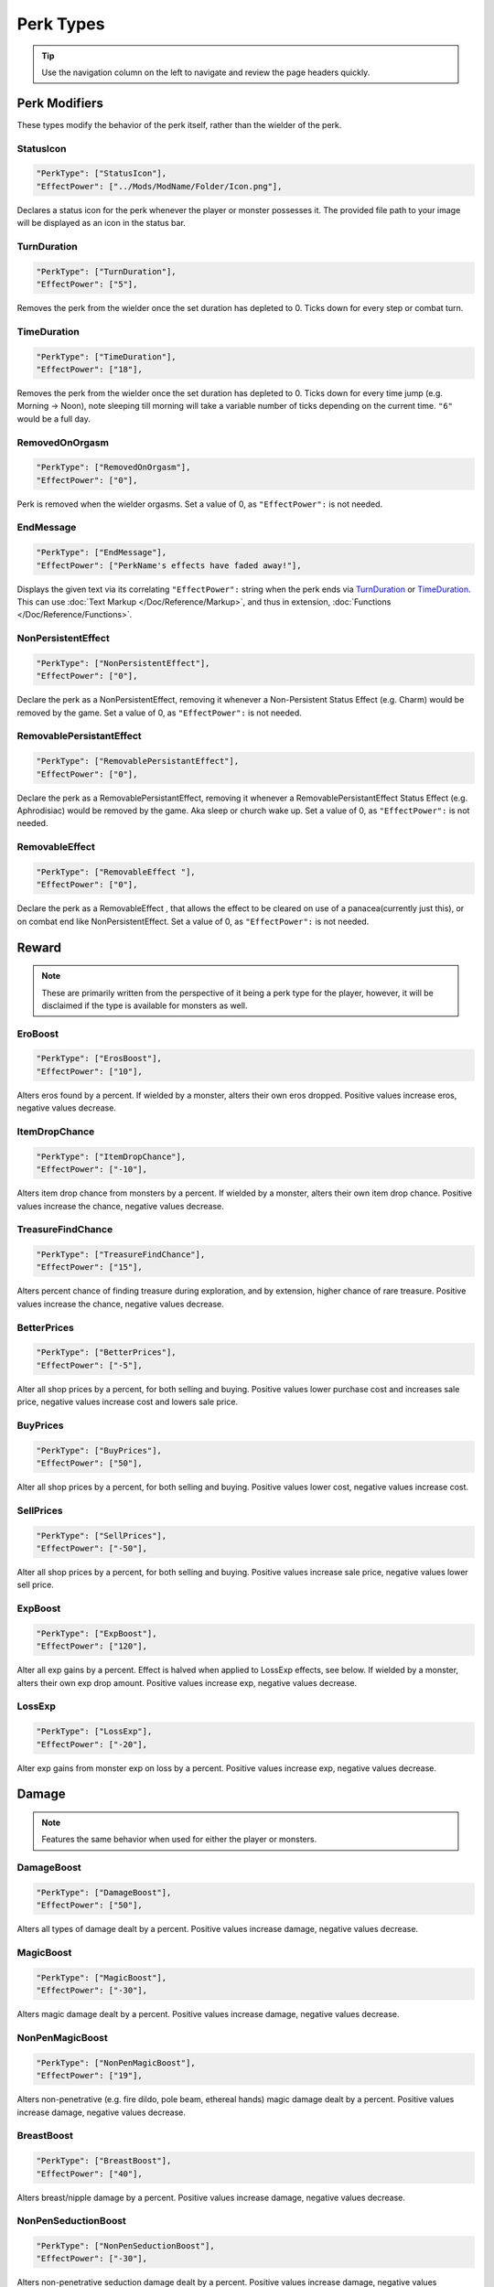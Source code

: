 **Perk Types**
===============

.. tip::

   Use the navigation column on the left to navigate and review the page headers quickly.

**Perk Modifiers**
-------------------
These types modify the behavior of the perk itself, rather than the wielder of the perk.

**StatusIcon**
"""""""""""""""
.. code-block:: javascript

  "PerkType": ["StatusIcon"],
  "EffectPower": ["../Mods/ModName/Folder/Icon.png"],

Declares a status icon for the perk whenever the player or monster possesses it.
The provided file path to your image will be displayed as an icon in the status bar.

**TurnDuration**
"""""""""""""""""
.. code-block:: javascript

  "PerkType": ["TurnDuration"],
  "EffectPower": ["5"],

Removes the perk from the wielder once the set duration has depleted to 0. Ticks down for every step or combat turn.

.. _TimeDurationType:

**TimeDuration**
"""""""""""""""""
.. code-block:: javascript

  "PerkType": ["TimeDuration"],
  "EffectPower": ["18"],

Removes the perk from the wielder once the set duration has depleted to 0. Ticks down for every time jump (e.g. Morning -> Noon),
note sleeping till morning will take a variable number of ticks depending on the current time. ``"6"`` would be a full day.

**RemovedOnOrgasm**
""""""""""""""""""""

.. code-block:: javascript

  "PerkType": ["RemovedOnOrgasm"],
  "EffectPower": ["0"],

Perk is removed when the wielder orgasms. Set a value of 0, as ``"EffectPower":`` is not needed.

**EndMessage**
"""""""""""""""

.. code-block:: javascript

  "PerkType": ["EndMessage"],
  "EffectPower": ["PerkName's effects have faded away!"],

Displays the given text via its correlating ``"EffectPower":`` string when the perk ends via `TurnDuration`_ or `TimeDuration`_.
This can use :doc:`Text Markup </Doc/Reference/Markup>`, and thus in extension, :doc:`Functions </Doc/Reference/Functions>`.

.. _NonPersistentEffectType:

**NonPersistentEffect**
""""""""""""""""""""""""

.. code-block:: javascript

  "PerkType": ["NonPersistentEffect"],
  "EffectPower": ["0"],

Declare the perk as a NonPersistentEffect, removing it whenever a Non-Persistent Status Effect (e.g. Charm) would be removed by the game.
Set a value of 0, as ``"EffectPower":`` is not needed.

**RemovablePersistantEffect**
""""""""""""""""""""""""""""""

.. code-block:: javascript

  "PerkType": ["RemovablePersistantEffect"],
  "EffectPower": ["0"],

Declare the perk as a RemovablePersistantEffect, removing it whenever a RemovablePersistantEffect Status Effect (e.g. Aphrodisiac) would be removed by the game. Aka sleep or church wake up.
Set a value of 0, as ``"EffectPower":`` is not needed.

**RemovableEffect**
""""""""""""""""""""

.. code-block:: javascript

  "PerkType": ["RemovableEffect "],
  "EffectPower": ["0"],

Declare the perk as a RemovableEffect , that allows the effect to be cleared on use of a panacea(currently just this), or on combat end like NonPersistentEffect.
Set a value of 0, as ``"EffectPower":`` is not needed.


**Reward**
-----------

.. note::

    These are primarily written from the perspective of it being a perk type for the player, however,
    it will be disclaimed if the type is available for monsters as well.

**EroBoost**
"""""""""""""

.. code-block:: javascript

  "PerkType": ["ErosBoost"],
  "EffectPower": ["10"],

Alters eros found by a percent.
If wielded by a monster, alters their own eros dropped. Positive values increase eros, negative values decrease.

**ItemDropChance**
"""""""""""""""""""

.. code-block:: javascript

  "PerkType": ["ItemDropChance"],
  "EffectPower": ["-10"],

Alters item drop chance from monsters by a percent.
If wielded by a monster, alters their own item drop chance. Positive values increase the chance, negative values decrease.

**TreasureFindChance**
"""""""""""""""""""""""

.. code-block:: javascript

  "PerkType": ["TreasureFindChance"],
  "EffectPower": ["15"],

Alters percent chance of finding treasure during exploration, and by extension, higher chance of rare treasure.
Positive values increase the chance, negative values decrease.

**BetterPrices**
"""""""""""""""""

.. code-block:: javascript

  "PerkType": ["BetterPrices"],
  "EffectPower": ["-5"],

Alter all shop prices by a percent, for both selling and buying.
Positive values lower purchase cost and increases sale price, negative values increase cost and lowers sale price.

**BuyPrices**
""""""""""""""

.. code-block:: javascript

  "PerkType": ["BuyPrices"],
  "EffectPower": ["50"],


Alter all shop prices by a percent, for both selling and buying. Positive values lower cost, negative values increase cost.

**SellPrices**
"""""""""""""""

.. code-block:: javascript

  "PerkType": ["SellPrices"],
  "EffectPower": ["-50"],

Alter all shop prices by a percent, for both selling and buying. Positive values increase sale price, negative values lower sell price.

**ExpBoost**
"""""""""""""

.. code-block:: javascript

  "PerkType": ["ExpBoost"],
  "EffectPower": ["120"],

Alter all exp gains by a percent. Effect is halved when applied to LossExp effects, see below.
If wielded by a monster, alters their own exp drop amount. Positive values increase exp, negative values decrease.

**LossExp**
""""""""""""

.. code-block:: javascript

  "PerkType": ["LossExp"],
  "EffectPower": ["-20"],

Alter exp gains from monster exp on loss by a percent. Positive values increase exp, negative values decrease.

**Damage**
-----------

.. note::

    Features the same behavior when used for either the player or monsters.

**DamageBoost**
""""""""""""""""

.. code-block:: javascript

  "PerkType": ["DamageBoost"],
  "EffectPower": ["50"],

Alters all types of damage dealt by a percent. Positive values increase damage, negative values decrease.

**MagicBoost**
"""""""""""""""

.. code-block:: javascript

  "PerkType": ["MagicBoost"],
  "EffectPower": ["-30"],

Alters magic damage dealt by a percent. Positive values increase damage, negative values decrease.

**NonPenMagicBoost**
"""""""""""""""""""""

.. code-block:: javascript

  "PerkType": ["NonPenMagicBoost"],
  "EffectPower": ["19"],

Alters non-penetrative (e.g. fire dildo, pole beam, ethereal hands) magic damage dealt by a percent. Positive values increase damage, negative values decrease.

**BreastBoost**
""""""""""""""""

.. code-block:: javascript

  "PerkType": ["BreastBoost"],
  "EffectPower": ["40"],

Alters breast/nipple damage by a percent. Positive values increase damage, negative values decrease.

**NonPenSeductionBoost**
"""""""""""""""""""""""""""

.. code-block:: javascript

  "PerkType": ["NonPenSeductionBoost"],
  "EffectPower": ["-30"],

Alters non-penetrative seduction damage dealt by a percent. Positive values increase damage, negative values decrease.

**SeductionBoost**
"""""""""""""""""""

.. code-block:: javascript

  "PerkType": ["SeductionBoost"],
  "EffectPower": ["-30"],

Alters seduction damage dealt by a percent. Positive values increase damage, negative values decrease.

**KissBoost**
""""""""""""""

.. code-block:: javascript

  "PerkType": ["KissBoost"],
  "EffectPower": ["69"],

Alters kiss damage dealt by a percent. Positive values increase damage, negative values decrease.

**SexBoost**
"""""""""""""

.. code-block:: javascript

  "PerkType": ["SexBoost"],
  "EffectPower": ["5"],

Alters sex damage dealt by a percent. Positive values increase damage, negative values decrease.

**NonPenSexBoost**
"""""""""""""""""""

.. code-block:: javascript

  "PerkType": ["NonPenSexBoost"],
  "EffectPower": ["20"],

Alters non-penetrative sex (e.g. dildo, fingering, stroking, etc.) damage dealt by a percent. Positive values increase damage, negative values decrease.

**AssBoost**
"""""""""""""

.. code-block:: javascript

  "PerkType": ["AssBoost"],
  "EffectPower": ["-10"],

Alters ass damage dealt by a percent. Positive values increase damage, negative values decrease.

**NonPenAssBoost**
"""""""""""""""""""

.. code-block:: javascript

  "PerkType": ["NonPenAssBoost"],
  "EffectPower": ["20"],

Alters non-penetrative ass (e.g. dildo, fingering, etc.) damage dealt by a percent. Positive values increase damage, negative values decrease.

**PainBoost**
""""""""""""""

.. code-block:: javascript

  "PerkType": ["PainBoost"],
  "EffectPower": ["50"],

Alters pain damage dealt by a percent. Positive values increase damage, negative values decrease.

**PenetrationBoost**
"""""""""""""""""""""

.. code-block:: javascript

  "PerkType": ["PenetrationBoost"],
  "EffectPower": ["15"],

Alters penetration damage dealt by a percent. Positive values increase damage, negative values decrease.

**OralBoost**
""""""""""""""

.. code-block:: javascript

  "PerkType": ["OralBoost"],
  "EffectPower": ["-35"],

Alters oral damage dealt by a percent. Positive values increase damage, negative values decrease.

**ForeplayBoost**
""""""""""""""""""

.. code-block:: javascript

  "PerkType": ["ForeplayBoost"],
  "EffectPower": ["8"],

Alters foreplay damage dealt by a percent. Positive values increase damage, negative values decrease.

**IndulgentBoost**
"""""""""""""""""""

.. code-block:: javascript

  "PerkType": ["IndulgentBoost"],
  "EffectPower": ["-1"],

Alters indulgent damage dealt by a percent. Positive values increase damage, negative values decrease.

**SexToyBoost**
""""""""""""""""

.. code-block:: javascript

  "PerkType": ["SexToyBoost"],
  "EffectPower": ["34"],

Alters sex toy damage dealt by a percent. Positive values increase damage, negative values decrease.

**BaselineAllureFlatBuff**
"""""""""""""""""""""""""""

.. code-block:: javascript

  "PerkType": ["BaselineAllureFlatBuff"],
  "EffectPower": ["15"],

Alters Allure’s natural flat damage buff scaling to everything by a flat amount. Positive values increase damage, negative values decrease.

**BaselineAllureFlatPercentBoost**
"""""""""""""""""""""""""""""""""""

.. code-block:: javascript

  "PerkType": ["BaselineAllureFlatPercentBoost"],
  "EffectPower": ["2"],

Alters Allure’s natural flat damage buff scaling to everything by a percent. Positive values increase damage, negative values decrease.

**ForeplayFlatDamage**
"""""""""""""""""""""""

.. code-block:: javascript

  "PerkType": ["ForeplayFlatDamage"],
  "EffectPower": ["5"],

Alters foreplay damage dealt by a flat amount. Positive values increase damage, negative values decrease.

**CritChanceBoost**
""""""""""""""""""""

.. code-block:: javascript

  "PerkType": ["CritChanceBoost"],
  "EffectPower": ["20"],

Alters chance for the wielder's skills to crit by a flat amount. Positive values increase chance, negative values decrease.

**CritDamageBoost**
""""""""""""""""""""

.. code-block:: javascript

  "PerkType": ["CritDamageBoost"],
  "EffectPower": ["-100"],

Alters critical damage dealt by a percent amount on top of the original calculation. Positive values increase damage, negative values decrease.

**RecoilBoost**
""""""""""""""""

.. code-block:: javascript

  "PerkType": ["RecoilBoost"],
  "EffectPower": ["10"],

Alters overall recoil damage dealt to opponents. Positive values increase damage, negative values decrease.

**AllureRecoilBoost**
""""""""""""""""""""""

.. code-block:: javascript

  "PerkType": ["AllureRecoilBoost"],
  "EffectPower": ["33"],

Alters the percent of allure based recoil damage dealt to opponents. Positive values increase damage, negative values decrease.

**Defense**
------------

.. note::

    Features the same behavior when used for either the player or monsters, unless stated otherwise.

**DamageReduction**
""""""""""""""""""""

.. code-block:: javascript

  "PerkType": ["DamageReduction"],
  "EffectPower": ["-10"],

Alters all damage taken by a percent, take caution. Positive values increase mitigation, negative values decrease.

**ForeplayEnergyRegen**
""""""""""""""""""""""""

.. code-block:: javascript

  "PerkType": ["ForeplayEnergyRegen"],
  "EffectPower": ["40"],

Alters energy regeneration through foreplay skills by a percent of the wielders max. Positive values recover energy, negative values remove energy.

**ForeplayArousalRegen**
"""""""""""""""""""""""""

.. code-block:: javascript

  "PerkType": ["ForeplayArousalRegen"],
  "EffectPower": ["20"],

Alters arousal regeneration through foreplay skills by a percent of the wielders max. Positive values recover arousal, negative values remove arousal.

**RegenMaxArousal**
""""""""""""""""""""

.. code-block:: javascript

  "PerkType": ["RegenMaxArousal"],
  "EffectPower": ["5"],

Restores a percent of the max arousal of the wielder. Take caution. Positive values recover arousal, negative values remove arousal.

**RegenMaxEnergy**
"""""""""""""""""""

.. code-block:: javascript

  "PerkType": ["RegenMaxEnergy"],
  "EffectPower": ["2"],

Restores a percent of the max arousal of the wielder. Take caution. Positive values recover energy, negative values remove energy.

**VirilityBoost**
""""""""""""""""""

.. code-block:: javascript

  "PerkType": ["VirilityBoost"],
  "EffectPower": ["40"],

Alters the players Virility by a percent. Positive values increase virility, negative values reduce. **Player only**.

**RecoilDamageTaken**

.. code-block:: javascript

  "PerkType": ["RecoilDamageTaken"],
  "EffectPower": ["-66"],

Alters recoil damage taken by a percent. Positive values increase recoil damage taken, negative values reduce.

**CritDamageBoostSelf**
""""""""""""""""""""""""

.. code-block:: javascript

  "PerkType": ["CritDamageBoostSelf"],
  "EffectPower": ["-20"],

Alters critical damage the wielder receives prior to the final calculation. Positive values increase damage received, negative values reduce.

**Edging**
"""""""""""

.. code-block:: javascript

  "PerkType": ["Edging"],
  "EffectPower": ["50"],

Experimental perk type that gives percent chance to resist orgasm, stacks with other sources. Positive values increase the base percent chance, negative values reduce.

**MultiplySpirit Loss**
"""""""""""""""""""""""""

.. code-block:: javascript

  "PerkType": ["MultiplySpirit Loss"],
  "EffectPower": ["2"],

Multiply the spirit lost by the given number. Caution going above 2, for a base amount of 3 spirit, it is practically an instant loss.

`RemovedOnOrgasm`_ plays well with the perk type.

.. It still uses spaces, assuming it will be addressed later?

**Status Effects**
-------------------

.. note::

    Features the same behavior when used for either the player or monsters, unless stated otherwise.

**StatusEffectDuration**
"""""""""""""""""""""""""

.. code-block:: javascript

  "PerkType": ["StatusEffectDuration"],
  "EffectPower": ["1"],

Alters the duration of the users status effects, take caution. Positive values increase duration, negative values reduce.

**StatusChanceBoost**
"""""""""""""""""""""""

.. code-block:: javascript

  "PerkType": ["StatusChanceBoost"],
  "EffectPower": ["-10"],

Alter status effect application chances from skills. Positive values increase chance, negative values reduce.

**StartDeeperInTrance**
"""""""""""""""""""""""""

.. code-block:: javascript

  "PerkType": ["StartDeeperInTrance"],
  "EffectPower": ["5"],

Player starts this many steps deeper in trance when hit with a trance related move. Anything below 1-10 will trigger instant trance.

**CantBreakFreeOfTranceWithoutItems**
""""""""""""""""""""""""""""""""""""""

.. code-block:: javascript

  "PerkType": ["CantBreakFreeOfTranceWithoutItems"],
  "EffectPower": ["0"],

Can no longer automatically start to break free of trance after 3 consecutive turns without getting stunned.
Set a value of 0, as ``"EffectPower":`` is not needed.

**TranceStunChance**
"""""""""""""""""""""

.. code-block:: javascript

  "PerkType": ["TranceStunChance"],
  "EffectPower": ["10"],

Alters the chance for the player to be stunned each turn while fully tranced by a percent. Positive values increase chance, negative values reduce.

**ForeplayDefDown**
""""""""""""""""""""

.. code-block:: javascript

  "PerkType": ["ForeplayDefDown"],
  "EffectPower": ["-40"],


Applies a status effect that reduces the defense to the enemy targeted with a foreplay skill for 3 turns.
Positive values reduce defense, negative values increase.

**StunDelay**
""""""""""""""

.. code-block:: javascript

  "PerkType": ["StunDelay"],
  "EffectPower": ["1"],

Alters the delay between stun status effects. Positive values increase the delay, negative values reduce.

**SleepAmp**
"""""""""""""

.. code-block:: javascript

  "PerkType": ["SleepAmp"],
  "EffectPower": ["-50"],


Alters the flat amount of energy lost per turn upon being afflicted by Sleep. Positive values increase drain energy, negative values reduce drained energy.

**ParalysisAmp**
"""""""""""""""""

.. code-block:: javascript

  "PerkType": ["ParalysisAmp"],
  "EffectPower": ["-10"],

Alters the chance to be stunned by paralysis. Positive values increase chance, negative values reduce.

**AphrodisiacAmp**
""""""""""""""""""""

.. code-block:: javascript

  "PerkType": ["AphrodisiacAmp"],
  "EffectPower": ["10"],

Alters the damage taken from aphrodisiacs by a percent. Positive values increase damage, negative values reduce.

**AphrodisiacTurnCure**
""""""""""""""""""""""""

.. code-block:: javascript

  "PerkType": ["AphrodisiacTurnCure"],
  "EffectPower": ["5"],

Removes set amount from aphrodisiac potency every turn.  Positive values reduce set potency, negative values increase set potency.

**DisableRun**
"""""""""""""""

.. code-block:: javascript

  "PerkType": ["DisableRun"],
  "EffectPower": ["0"],

Can disable the players ability to run from all fights. Set a value of 0, as ``"EffectPower":`` is not needed.

**Stances & Evasion**
----------------------

.. note::

    Features the same behavior when used for either the player or monsters, unless stated otherwise.

**GetOutOfStance**
"""""""""""""""""""

.. code-block:: javascript

  "PerkType": ["GetOutOfStance"],
  "EffectPower": ["20"],

Alters chance to get out of stance by a percent. Positive values increase chance, negative values reduce.

**OutOfStanceEvade**
"""""""""""""""""""""

.. code-block:: javascript

  "PerkType": ["OutOfStanceEvade"],
  "EffectPower": ["-25"],

Alters evade chance when out of stances by a percent. Positive values increase chance, negative values reduce.

**RemoveRestraints**
"""""""""""""""""""""

.. code-block:: javascript

  "PerkType": ["RemoveRestraints"],
  "EffectPower": ["15"],

Alters restraint escape chance by a percent. Positive values increase chance, negative values reduce.

**RestraintBoost**
"""""""""""""""""""

.. code-block:: javascript

  "PerkType": ["RestraintBoost"],
  "EffectPower": ["30"],

Increases the effectiveness of your own restraints. Positive values improve effectiveness, negative values reduce.

**StanceBoost**
""""""""""""""""""""

.. code-block:: javascript

  "PerkType": ["StanceBoost"],
  "EffectPower": ["-20"],

Increases the effectiveness of your own stances. Positive values improve effectiveness, negative values reduce.

**RunChance**
""""""""""""""

.. code-block:: javascript

  "PerkType": ["RunChance"],
  "EffectPower": ["25"],

Alters run chance by a percent. Positive values increase chance, negative values reduce.

**OpponentRunChance**
""""""""""""""""""""""""

.. code-block:: javascript

  "PerkType": ["OpponentRunChance"],
  "EffectPower": ["25"],

Monsters with this perk type alters the players run chance by a percent. Positive values increase chance, negative values reduce.

**Unbounded**
""""""""""""""

.. code-block:: javascript

  "PerkType": ["Unbounded"],
  "EffectPower": ["0"],

If your action is interrupted by a restraint, you will struggle instead of doing nothing by default.
Set a value of 0, as ``"EffectPower":`` is not needed.

**Unshackled**
"""""""""""""""

.. code-block:: javascript

  "PerkType": ["Unshackled"],
  "EffectPower": ["0"],

If you break a restraint with struggle, you get to act immediately.
Set a value of 0, as ``"EffectPower":`` is not needed.

**OrgasmEnergyDrain**
""""""""""""""""""""""

.. code-block:: javascript

  "PerkType": ["OrgasmEnergyDrain"],
  "EffectPower": ["25"],

Drains flat amount of energy upon the target orgasming. Has no stance restrictions.
Positive values drain energy.

**StanceStuck**
""""""""""""""""

.. code-block:: javascript

  "PerkType": ["StanceStuck"],
  "EffectPower": ["-20"],

Alters chance of stance escape by a percent. Positive values reduce chance, negative values increase.

**InitiativeBonus**
""""""""""""""""""""

.. code-block:: javascript

  "PerkType": ["InitiativeBonus"],
  "EffectPower": ["25"],

Flatly alters perk type owners initiative, influencing turn order. Positive values increase initiative, negative values reduce.

**MinStatCheckDie**
""""""""""""""""""""

.. code-block:: javascript

  "PerkType": ["MinStatCheckDie"],
  "EffectPower": ["2"],

Flatly alters the minimum dice your d20 can roll in a stat check, take caution. Positive values increases base number, negative values reduce.

**RestSpiritRestored**
"""""""""""""""""""""""

.. code-block:: javascript

  "PerkType": ["RestSpiritRestored"],
  "EffectPower": ["1"],

Recovers flat amount of spirit when resting at rest points, take caution. Positive values increase, negative values reduce.

**RestEnergyRestored**
"""""""""""""""""""""""

.. code-block:: javascript

  "PerkType": ["RestEnergyRestored"],
  "EffectPower": ["20"],

Recovers percent amount of max energy when resting at rest points, take caution. Positive values increase, negative values reduce.

**RestArousalRestored**
""""""""""""""""""""""""

.. code-block:: javascript

  "PerkType": ["RestArousalRestored"],
  "EffectPower": ["-20"],

Recovers percent amount of max arousal when resting at rest points, take caution. Positive values increase, negative values reduce.

.. _StatPerkTypes:

**Stat Perk Types**
--------------------

Alters the given stat of the wielder by the given amount. Positive values increase, negative values reduce. See :ref:`Stats`.

* ``"GainEnergy"``
* ``"GainArousal"``
* ``"Power"``
* ``"Technique"``
* ``"Intelligence"``
* ``"Willpower"``
* ``"Allure"``
* ``"Luck"``
* ``"StunRes"``
* ``"CharmRes"``
* ``"AphrodisiacRes"``
* ``"RestraintsRes"``
* ``"TranceRes"``
* ``"ParalysisRes"``
* ``"SleepRes"``
* ``"DebuffRes"``
* ``"SexSensitivity"``
* ``"AssSensitivity"``
* ``"BreastsSensitivity"``
* ``"MouthSensitivity"``
* ``"SeductionSensitivity"``
* ``"MagicSensitivity"``
* ``"PainSensitivity"``
* ``"HolySensitivity"``
* ``"UnholySensitivity"``

.. code-block:: javascript

  "PerkType": ["GainArousal"],
  "EffectPower": ["50"],


.. _FetishPerkTypes:

**Fetish Perk Types**
----------------------

Alters fetish level by # of times added.

* ``"IncreaseFetish"``
* ``"DecreaseFetish"``

.. code-block:: javascript

    "PerkType": ["IncreaseFetish", "DecreaseFetish"],
    "EffectPower": ["Ass",              "Sex"],

**Player Specific**
--------------------

**GiveSensitivityPoints**
"""""""""""""""""""""""""""

.. code-block:: javascript

  "PerkType": ["GiveSensitivityPoints"],
  "EffectPower": ["2"],

Give player points to reduce sensitivity. Only works if acquired at level up. Take caution.

**GainSpirit**
"""""""""""""""

.. code-block:: javascript

  "PerkType": ["GainSpirit"],
  "EffectPower": ["1"],

Give the player spirit. Only works if acquired at level up. Take caution.

**ResistFinalOrgasm**
""""""""""""""""""""""

.. code-block:: javascript

  "PerkType": ["ResistFinalOrgasm"],
  "EffectPower": ["4"],

Gives a luck chance plus a base amount to resist their last orgasm. Monsters have more interactive methods to implement this kind of feature in combat events.
Refer to *Json/Perks/LevelUp/Will/HeroicCumback.json* for how it works.

**Monster Specific**
---------------------

.. note::

  The following three perk types are multiplied in effect by the player's Virility * 0.01 + 1.

**SemenEnergyDrain**
"""""""""""""""""""""

.. code-block:: javascript

  "PerkType": ["SemenEnergyDrain"],
  "EffectPower": ["20"],

Player loses given amount of energy on orgasm with monster if in sex, anal, blowjob, tailfuck, or titfuck stance.
Positive values increase base flat drain, negative values reduce.

.. _SemenHealPerkType:

**SemenHeal**
""""""""""""""

.. code-block:: javascript

  "PerkType": ["SemenHeal"],
  "EffectPower": ["-10"],

Monster recovers given amount of arousal on player orgasm if in sex, anal, blowjob, tailfuck, or titfuck stance.
Positive values increase base flat drain, negative values reduce.

**SemenAttackBoost**
"""""""""""""""""""""

.. code-block:: javascript

  "PerkType": ["SemenAttackBoost"],
  "EffectPower": ["25"],

Percent damage alteration if player orgasms in sex, anal, blowjob, tailfuck, or titfuck stance.
Positive values increase, negative values reduce.

.. _AdversePerkTypes:

**Adverse Perk Types**
"""""""""""""""""""""""

The following perk types tell the monster to try to get out of the related stance even if they have a skill for it, unless they're charmed.
Set a value of 0, as ``"EffectPower":`` is not needed.

* ``"KissingAdverse"``
* ``"AnalAdverse"``
* ``"SexAdverse"``

.. code-block:: javascript

  "PerkType": ["KissingAdverse", "AnalAdverse"],
  "EffectPower": ["0"                 "0"],

.. _NoPartPerkTypes:

**No Part Perk Types**
"""""""""""""""""""""""

The following perk types make it impossible for the player to initiate or attack the given stances, excluding grope attacks on chests.
It is highly recommend you use combat events instead of them, but they do still work.
Set a value of 0, as ``"EffectPower":`` is not needed.

* ``"NoAnus"``
* ``"NoChest"``
* ``"NoMouth"``
* ``"NoPussy"``

.. code-block:: javascript

  "PerkType": ["NoAnus", "NoMouth"],
  "EffectPower": ["0",      "0"],

.. _MonsterDamageBoostPerkTypes:

**Monster Damage Boost Perk Types**
"""""""""""""""""""""""""""""""""""""

Damage boosts by a percent for the related fetish. Positive values increase, negative values reduce.

* ``"MonstrousBoost"``
* ``"FeetUseBoost"``
* ``"BreastUseBoost"``
* ``"AssUseBoost"``

.. code-block:: javascript

  "PerkType": ["MonstrousBoost"],
  "EffectPower": ["66"],
